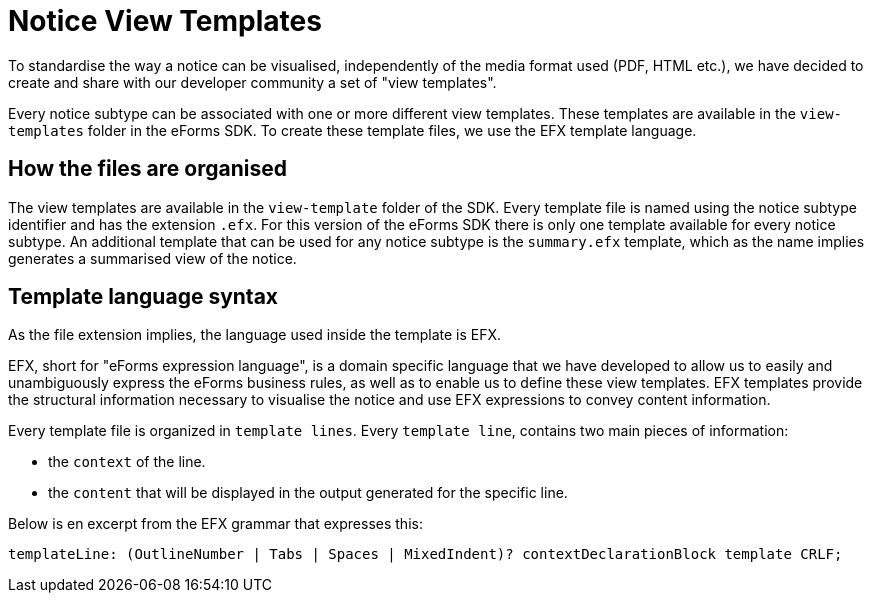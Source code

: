 = Notice View Templates
ifeval::[{eforms_latest_version} == {eforms_version}]
:page-aliases: latest@index.adoc
endif::[]

To standardise the way a notice can be visualised, independently of the media format used (PDF, HTML etc.), we have decided to create and share with our developer community a set of "view templates".

Every notice subtype can be associated with one or more different view templates. These templates are available in the `view-templates` folder in the eForms SDK. To create these template files, we use the EFX template language.

== How the files are organised

The view templates are available in the `view-template` folder of the SDK. Every template file is named using the notice subtype identifier and has the extension `.efx`.
For this version of the eForms SDK there is only one template available for every notice subtype. An additional template that can be used for any notice subtype is the `summary.efx` template, which as the name implies generates a summarised view of the notice.

== Template language syntax

As the file extension implies, the language used inside the template is EFX. 

EFX, short for "eForms expression language", is a domain specific language that we have developed to allow us to easily and unambiguously express the eForms business rules, as well as to enable us to define these view templates. EFX templates provide the structural information necessary to visualise the notice and use EFX expressions to convey content information.

Every template file is organized in `template lines`. Every `template line`, contains two main pieces of information:

* the `context` of the line.
* the `content` that will be displayed in the output generated for the specific line.

Below is en excerpt from the EFX grammar that expresses this:

[source]
----
templateLine: (OutlineNumber | Tabs | Spaces | MixedIndent)? contextDeclarationBlock template CRLF;
----